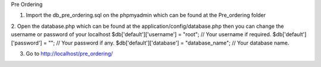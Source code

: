 Pre Ordering

1. Import the db_pre_ordering.sql on the phpmyadmin which can be found at the Pre_ordering folder
2. Open the database.php which can be found at the application/config/database.php then you can change the username or password of your localhost
$db['default']['username'] = "root"; // Your username if required. $db['default']['password'] = ""; // Your password if any. $db['default']['database'] = "database_name"; // Your database name.

3. Go to http://localhost/pre_ordering/

